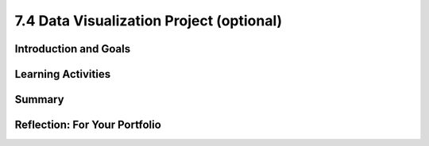 .. raw:: html 

   <div class="logo-header"  id="student-logo"  > <img class="align-center" src="../_static/Mobile_CSP_Logo_White_transparent.png" width="250px"/> </div>

7.4 Data Visualization Project (optional)
=========================================

.. raw:: html

    <!-- Custom Scripts -->
    <script src="../_static/assets/lib/lessons/tipped.js" type="text/javascript"></script>
    <script src="../_static/assets/lib/lessons/Framework2020.js" type="text/javascript"></script>
    <link href="../_static/assets/lib/lessons/tipped.css" rel="stylesheet" type="text/css"></link>
    <link href="../_static/assets/lib/lessons/lessons.css" rel="stylesheet" type="text/css"></link>
    <link href="../_static/assets/css/custom.css" rel="stylesheet" type="test/css"></link>
    <script src="../_static/assets/lib/lessons/vocabulary.js" type="text/javascript"></script>
    <style>    td { text-align: left; padding: 5px;}</style>


.. raw:: html

        <div class="MCSP-lesson-content">
    <script>
        $(document).ready(function() {
            generateSummary(EKmapping['7.04']);
        generateHovers();
    
    
        });
    </script>
    <h3 id="est-length">Time Estimate: 90 minutes</h3>
    

Introduction and Goals
-----------------------

.. raw:: html

    <p>
    <p>In this lesson, you will work with a partner to identify and analyze a large data set that interests both of you. This project requires developing several questions, or hypotheses, about the data and then investigating them by creating visualizations to answer those questions. As you complete your project, keep track of your process on your portfolio using the reflection questions as a guide.
    </p>
    <div><b>Learning Objectives:</b>&nbspI will learn to</div>
	<ul>
	<li>develop hypotheses about data</li>
	<li>create a visualization from data</li>
	<li>work with a partner to gain new insights about data</li>
	</ul>
	<div><b>Language Objectives:</b>&nbspI will be able to</div>
	<ul>
	<li>summarize a set of data and describe what information can be extracted from it</li>
	<li>use target vocabulary while making hypotheses, creating visualizations, and gaining knowledge from data, with the support of concept definitions from this lesson</li>
	</ul>


Learning Activities
--------------------

.. raw:: html

    <p><h3>Process</h3>
    <ol>
    <li style="margin-bottom: 5px;">Work collaboratively to research, investigate and analyze a large data set making sure that your project meets the following specifications.
         <ol type="a">
    <li><b>Data Sources:</b> For this project, your large data set must contain at least 1,000 data values or cells. (You may use one of <a href="https://docs.google.com/document/d/13qhmWAlwmUVWZQei5DJazUlYLyrWVHprRrfghWpv6_E/edit?usp=sharing" target="_blank">these data sources</a>, but you are encouraged to find others!)</li>
    <li><b>Questions &amp; Hypotheses:</b> Brainstorm with your partner 3-5 questions and corresponding hypotheses that you believe can be answered using your chosen data set. <br/>First, write a question you have about the data set you chose. <br/>Now, convert that question into a hypothesis (a statement) with your prediction about the data. <br/>Hypotheses take the form of "If __________, then _________." <br/>For example, a hypothesis about student debt data could be, "If the tuition costs are higher at an institution, the student debt will be higher."</li>
    </ol>
    </li>
    <li style="margin-bottom: 5px;">Download the data and put it into a Google Sheet. Record where you found the data set and when you downloaded it so you can cite it in your portfolio write-up.</li>
    <li style="margin-bottom: 5px;">Work collaboratively and use the tools available on the Google Spreadsheets and/or Google My Maps to determine if your 3-5 hypotheses are supported or refuted.</li>
    <li style="margin-bottom: 5px;">Create your own data visualizations that illustrate your hypotheses using Google Sheets and/or Google My Maps (do not use any existing visualizations that may have accompanied your data set, but create your own). 
      <ol style="list-style-type:lower-alpha;">
    <li>If you need a refresher on different types of graphs and when to use them, this short <a href="http://www.mathgoodies.com/lessons/graphs/compare_graphs.html" target="_blank" title="">tutorial from MathGoodies</a> may be helpful, as well as this reference to <a href="https://support.google.com/docs/answer/190718" target="_blank">different types of charts available in Google Sheets</a>.</li>
    <li>For each chart, make sure it includes a title and has the appropriate values labeled on its axes.  </li>
    </ol>
    </li>
    <li style="margin-bottom: 5px;">Complete the portfolio reflection questions below.</li>
    <li><i>(Optional) Give a 5-10 minute oral presentation with visuals (a PowerPoint with charts, graphs, etc.) Your presentations should follow the same structure as your portfolio write-up.</i></li>
    </ol>
    

Summary
--------

.. raw:: html

    <p>
    In this lesson, you learned how to:
      <div id="summarylist">
    </div>
    

Reflection: For Your Portfolio
-------------------------------

.. raw:: html

    <p><div class="yui-wk-div" id="portfolio">
    <p>Answer the following portfolio reflection questions as directed by your instructor. Questions are also available in this <a href="https://docs.google.com/document/d/1w6ZPBCPHjyWIHJ9ybtsx314pGAmd_ttiAIFRhmYXQDo/copy" target="_blank" title="">Google Doc</a> where you may use File/Make a Copy to make your own editable copy.</p>
    <div style="align-items:center;"><iframe class="portfolioQuestions" scrolling="yes" src="https://docs.google.com/document/d/e/2PACX-1vTasrYoOQxaeIfUexbuaMOMwPbn5NBTyvwCUq0Ocol1RM4LN_Wpg-HevVtqj_6_vZQMJiG0w2JZsxsb/pub?embedded=true" style="height:30em;width:100%"></iframe></div>
    <!--
      &lt;p&gt;Create a page named &lt;i&gt;Data Visualization Project&lt;/i&gt; in your portfolio and answer the following questions.&lt;/p&gt;
    
      &lt;ol&gt;
        &lt;li&gt;Which data set did you select and why did you choose it? Summarize the data included, being specific about the types of data (text, sounds, transactions, etc.) included. Make sure you list the title and the website where you found the data.&lt;/li&gt;
        &lt;li&gt;List your 3-5 hypotheses and the data visualizations that you created for each. (Include the visualizations as images on your portfolio or provide a link to them shared with your instructor.)&lt;/li&gt;
        &lt;li&gt;Explain how collaborating with a partner helped you gain new insight or knowledge about the data.&lt;/li&gt;
        &lt;li&gt;Identify at least one security and/or privacy concern that is associated with the data in the data set you chose.&lt;/li&gt;
      
      &lt;/ol&gt; -->
    </div>
    </div>